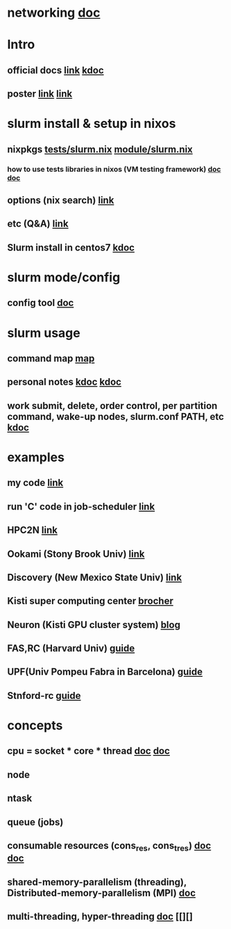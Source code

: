 #
* networking   [[https://access.redhat.com/documentation/ko-kr/red_hat_enterprise_linux/7/html-single/networking_guide/index#sec-Configuring_the_Subnet_Manager][doc]]
* Intro
**  official docs  [[https://slurm.schedmd.com/overview.html][link]]  [[https://wycho.tistory.com/63][kdoc]]
**  poster  [[chrome-extension://gfbliohnnapiefjpjlpjnehglfpaknnc/pages/pdf_viewer.html?r=https://juser.fz-juelich.de/record/851266/files/Parallel%20Programming%20(MPI)%20and%20Batch%20Usage%20(SLURM).pdf][link]]  [[chrome-extension://gfbliohnnapiefjpjlpjnehglfpaknnc/pages/pdf_viewer.html?r=https://cpb-us-e1.wpmucdn.com/sites.ucsc.edu/dist/2/1143/files/2021/04/HB-Slurm-101-presentation-Joshs-part.pdf][link]]

* slurm install & setup in nixos
**  nixpkgs  [[https://github.com/NixOS/nixpkgs/blob/master/nixos/tests/slurm.nix][tests/slurm.nix]]   [[https://github.com/NixOS/nixpkgs/blob/nixos-22.05/nixos/modules/services/computing/slurm/slurm.nix][module/slurm.nix]]
***  how to use tests libraries in nixos (VM testing framework)  [[https://nixos.wiki/wiki/NixOS_Testing_library][doc]]   [[https://nixos.org/manual/nixos/stable/index.html#sec-running-nixos-tests-interactively][doc]]
**  options (nix search)  [[https://search.nixos.org/options?channel=22.05&show=services.slurm.extraConfigPaths&from=0&size=50&sort=relevance&type=packages&query=services.slur][link]]
**  etc (Q&A)   [[https://discourse.nixos.org/t/advice-for-simple-nixos-setup-of-local-slurm-cluster-for-home/1995][link]]
**  Slurm install in centos7   [[https://wonwooddo.tistory.com/35][kdoc]]

* slurm mode/config
**  config tool  [[https://slurm.schedmd.com/configurator.easy.html][doc]]

* slurm usage
**  command map  [[https://slurm.schedmd.com/man_index.html][map]]
**  personal notes  [[https://doheejin.github.io/linux/2021/02/18/linux-slurm.html][kdoc]]  [[https://hpcadmin.tistory.com/29][kdoc]]
**  work submit, delete, order control, per partition command,  wake-up nodes, slurm.conf PATH, etc [[https://dandyrilla.github.io/2017-04-11/jobsched-slurm/][kdoc]]

* examples
**  my code  [[https://github.com/haedosa/declarative-hpc/tree/apps_for_switching/pixiecore-mini-hpc/shell-scripts][link]]
**  run 'C' code in job-scheduler  [[https://m.blog.naver.com/cjh226/220923055022][link]]

**  HPC2N [[https://www.hpc2n.umu.se/documentation/batchsystem/basic-submit-example-scripts][link]]
**  Ookami (Stony Brook Univ)  [[https://www.stonybrook.edu/commcms/ookami/support/faq/core-thread-control-ookami][link]]
**  Discovery (New Mexico State Univ)  [[https://hpc.nmsu.edu/discovery/home/nodes/][link]]
**  Kisti super computing center  [[chrome-extension://gfbliohnnapiefjpjlpjnehglfpaknnc/pages/pdf_viewer.html?r=https://repository.kisti.re.kr/bitstream/10580/6542/1/2014-147%20Slurm%20%EA%B4%80%EB%A6%AC%EC%9E%90%20%EC%9D%B4%EC%9A%A9%EC%9E%90%20%EA%B0%80%EC%9D%B4%EB%93%9C.pdf][brocher]]
**  Neuron (Kisti GPU cluster system)  [[https://blog.ksc.re.kr/124][blog]]
** FAS,RC (Harvard Univ)  [[https://docs.rc.fas.harvard.edu/kb/convenient-slurm-commands/][guide]]
**  UPF(Univ Pompeu Fabra in Barcelona)  [[https://guiesbibtic.upf.edu/recerca/hpc/multi-node-multi-gpu][guide]]
**  Stnford-rc  [[https://stanford-rc.github.io/docs-earth/docs/slurm-basics][guide]]

* concepts
**  cpu = socket * core * thread   [[https://medium.com/@talonvonfang/hpc-cluster-computer-node-socket-core-thread-cpu-fa2f7fe2a6fa][doc]]    [[https://www.temok.com/blog/cores-vs-threads/][doc]]
**  node
**  ntask
**  queue (jobs)
**  consumable resources (cons_res, cons_tres)   [[https://slurm.schedmd.com/cons_res.html][doc]]   [[https://slurm.schedmd.com/cons_res_share.html][doc]]
**  shared-memory-parallelism (threading), Distributed-memory-parallelism (MPI)  [[https://in.nau.edu/arc/overview/using-the-cluster-advanced/parallelism/][doc]]
**  multi-threading, hyper-threading  [[https://docs.massive.org.au/M3/slurm/multi-threaded-jobs.html#an-example-slurm-multi-threading-job-script][doc]]  [[][]
